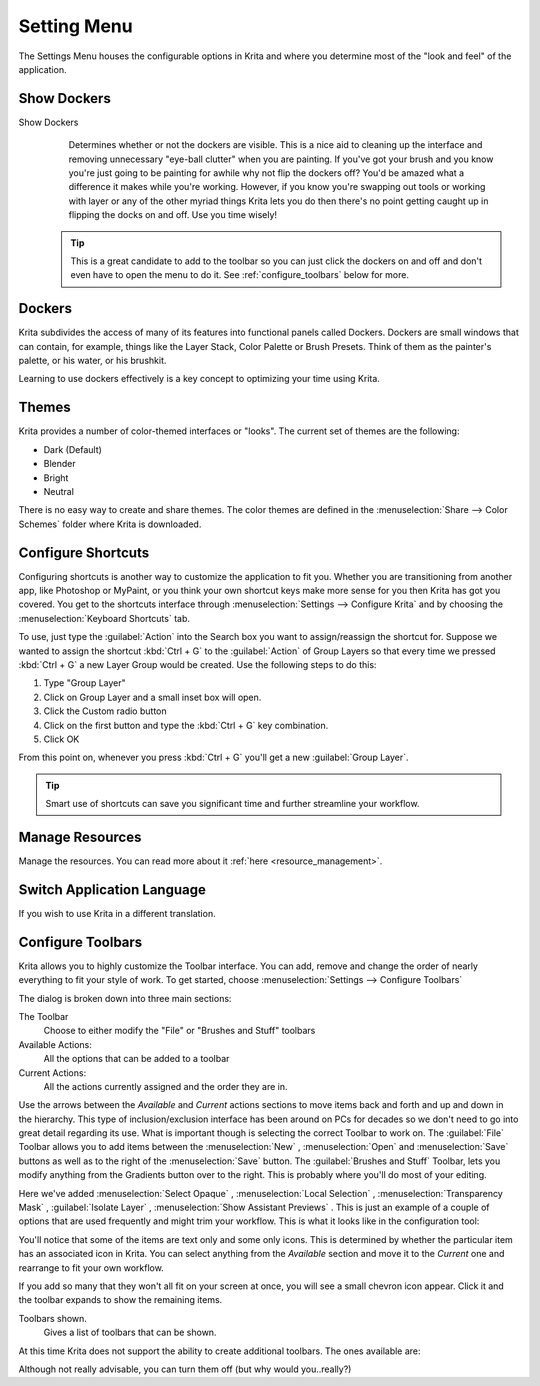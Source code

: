 .. meta::
   :description:
        The settings menu in Krita.

.. metadata-placeholder

   :authors: - Wolthera van Hövell tot Westerflier <griffinvalley@gmail.com>
             - Scott Petrovic
             - Micheal Abrahams
             - Raghavendra Kamath <raghavendr.raghu@gmail.com>
   :license: GNU free documentation license 1.3 or later.

.. _settings_menu:

============
Setting Menu
============

The Settings Menu houses the configurable options in Krita and where you determine most of the "look and feel" of the application.

.. index:: Dockers

Show Dockers
------------

Show Dockers
    Determines whether or not the dockers are visible.  This is a nice aid to cleaning up the interface and removing unnecessary "eye-ball clutter" when you are painting.  If you've got your brush and you know you're just going to be painting for awhile why not flip the dockers off?  You'd be amazed what a difference it makes while you're working.  However, if you know you're swapping out tools or working with layer or any of the other myriad things Krita lets you do then there's no point getting caught up in flipping the docks on and off.  Use you time wisely!

 .. tip::
    
    This is a great candidate to add to the toolbar so you can just click the dockers on and off and don't even have to open the menu to do it. See :ref:`configure_toolbars` below for more.

Dockers
-------

Krita subdivides the access of many of its features into functional panels called Dockers. Dockers are small windows that can contain, for example, things like the Layer Stack, Color Palette or Brush Presets. Think of them as the painter's palette, or his water, or his brushkit.  

Learning to use dockers effectively is a key concept to optimizing your time using Krita.  

.. index:: Themes, Theme, Look and Feel

Themes
------

Krita provides a number of color-themed interfaces or "looks".  The current set of themes are the following:

* Dark (Default)
* Blender
* Bright
* Neutral

There is no easy way to create and share themes. The color themes are defined in the :menuselection:`Share --> Color Schemes` folder where Krita is downloaded.

Configure Shortcuts
-------------------

Configuring shortcuts is another way to customize the application to fit you.  Whether you are transitioning from another app, like Photoshop or MyPaint, or you think your own shortcut keys make more sense for you then Krita has got you covered.  You get to the shortcuts interface through :menuselection:`Settings --> Configure Krita`  and by choosing the :menuselection:`Keyboard Shortcuts`  tab.

To use, just type the :guilabel:`Action` into the Search box you want to assign/reassign the shortcut for.  Suppose we wanted to assign the shortcut :kbd:`Ctrl + G`  to the :guilabel:`Action` of Group Layers so that every time we pressed :kbd:`Ctrl + G`  a new Layer Group would be created.  Use the following steps to do this:

#. Type "Group Layer"
#. Click on Group Layer and a small inset box will open.
#. Click the Custom radio button
#. Click on the first button and type the :kbd:`Ctrl + G`  key combination.
#. Click OK

From this point on, whenever you press :kbd:`Ctrl + G`  you'll get a new :guilabel:`Group Layer`.  

.. tip::
    Smart use of shortcuts can save you significant time and further streamline your workflow.

Manage Resources
----------------

Manage the resources. You can read more about it :ref:`here <resource_management>`.

.. index:: Language
.. _switch_application_language:

Switch Application Language
---------------------------

If you wish to use Krita in a different translation.

.. index:: ! Toolbar
.. _configure_toolbars:

Configure Toolbars
------------------

Krita allows you to highly customize the Toolbar interface.  You can add, remove and change the order of nearly everything to fit your style of work.  To get started, choose :menuselection:`Settings --> Configure Toolbars`

.. image:: /images/preferences/Configure_Toolbars_Krita.png 
   :align: center

The dialog is broken down into three main sections:

The Toolbar
    Choose to either modify the "File" or "Brushes and Stuff" toolbars
Available Actions:
    All the options that can be added to a toolbar
Current Actions:
    All the actions currently assigned and the order they are in.

Use the arrows between the *Available* and *Current* actions sections to move items back and forth and up and down in the hierarchy.  This type of inclusion/exclusion interface has been around on PCs for decades so we don't need to go into great detail regarding its use.  What is important though is selecting the correct Toolbar to work on.  The :guilabel:`File` Toolbar allows you to add items between the :menuselection:`New` , :menuselection:`Open`  and :menuselection:`Save`  buttons as well as to the right of the :menuselection:`Save`  button.  The :guilabel:`Brushes and Stuff` Toolbar, lets you modify anything from the Gradients button over to the right.  This is probably where you'll do most of your editing.

Here we've added :menuselection:`Select Opaque` , :menuselection:`Local Selection` ,  :menuselection:`Transparency Mask` , :guilabel:`Isolate Layer` , :menuselection:`Show Assistant Previews` .  This is just an example of a couple of options that are used frequently and might trim your workflow.   This is what it looks like in the configuration tool:

.. image:: /images/preferences/Configure_Toolbars_Brushes_and_Stuff_Custom.png 
   :align: center

You'll notice that some of the items are text only and some only icons.  This is determined by whether the particular item has an associated icon in Krita.  You can select anything from the *Available* section and move it to the *Current* one and rearrange to fit your own workflow.  

If you add so many that they won't all fit on your screen at once, you will see a small chevron icon appear.  Click it and the toolbar expands to show the remaining items.

Toolbars shown.
    Gives a list of toolbars that can be shown.

At this time Krita does not support the ability to create additional toolbars. The ones available are:

.. image:: /images/preferences/Toolbars_Shown.png 
   :align: center

Although not really advisable, you can turn them off (but why would you..really?)

.. versionadded:: 4.2
    Finally, Toolbars also can be moved. You can do this by |mouseright| and dragging the handler at the left side of the toolbar.
